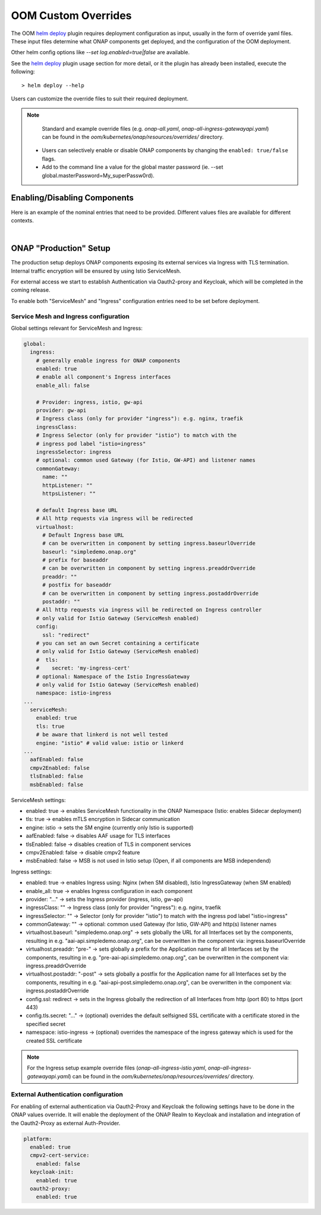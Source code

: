 .. This work is licensed under a Creative Commons Attribution 4.0
.. International License.
.. http://creativecommons.org/licenses/by/4.0
.. Copyright (C) 2022 Nordix Foundation

.. Links
.. _helm deploy: https://github.com/onap/oom/blob/master/kubernetes/helm/plugins/deploy/deploy.sh

.. _oom_customize_overrides:

OOM Custom Overrides
####################

The OOM `helm deploy`_ plugin requires deployment configuration as input,
usually in the form of override yaml files.
These input files determine what ONAP components get deployed, and the
configuration of the OOM deployment.

Other helm config options like `--set log.enabled=true|false` are available.

See the `helm deploy`_ plugin usage section for more detail, or it the plugin
has already been installed, execute the following::

    > helm deploy --help

Users can customize the override files to suit their required deployment.

.. note::
  Standard and example override files (e.g. `onap-all.yaml`, `onap-all-ingress-gatewayapi.yaml`)
  can be found in the `oom/kubernetes/onap/resources/overrides/` directory.

 * Users can selectively enable or disable ONAP components by changing the ``enabled: true/false`` flags.

 * Add to the command line a value for the global master password (ie. --set global.masterPassword=My_superPassw0rd).


Enabling/Disabling Components
=============================

Here is an example of the nominal entries that need to be provided.
Different values files are available for different contexts.

.. collapse:: Default ONAP values.yaml

    .. include:: ../../../../kubernetes/onap/values.yaml
       :code: yaml

|

ONAP "Production" Setup
=======================

The production setup deploys ONAP components exposing its external services
via Ingress with TLS termination.
Internal traffic encryption will be ensured by using Istio ServiceMesh.

For external access we start to establish Authentication via Oauth2-proxy
and Keycloak, which will be completed in the coming release.

To enable both "ServiceMesh" and "Ingress" configuration entries need
to be set before deployment.

Service Mesh and Ingress configuration
--------------------------------------

Global settings relevant for ServiceMesh and Ingress:

.. code-block:: yaml

  global:
    ingress:
      # generally enable ingress for ONAP components
      enabled: true
      # enable all component's Ingress interfaces
      enable_all: false

      # Provider: ingress, istio, gw-api
      provider: gw-api
      # Ingress class (only for provider "ingress"): e.g. nginx, traefik
      ingressClass:
      # Ingress Selector (only for provider "istio") to match with the
      # ingress pod label "istio=ingress"
      ingressSelector: ingress
      # optional: common used Gateway (for Istio, GW-API) and listener names
      commonGateway:
        name: ""
        httpListener: ""
        httpsListener: ""

      # default Ingress base URL
      # All http requests via ingress will be redirected
      virtualhost:
        # Default Ingress base URL
        # can be overwritten in component by setting ingress.baseurlOverride
        baseurl: "simpledemo.onap.org"
        # prefix for baseaddr
        # can be overwritten in component by setting ingress.preaddrOverride
        preaddr: ""
        # postfix for baseaddr
        # can be overwritten in component by setting ingress.postaddrOverride
        postaddr: ""
      # All http requests via ingress will be redirected on Ingress controller
      # only valid for Istio Gateway (ServiceMesh enabled)
      config:
        ssl: "redirect"
      # you can set an own Secret containing a certificate
      # only valid for Istio Gateway (ServiceMesh enabled)
      #  tls:
      #    secret: 'my-ingress-cert'
      # optional: Namespace of the Istio IngressGateway
      # only valid for Istio Gateway (ServiceMesh enabled)
      namespace: istio-ingress
  ...
    serviceMesh:
      enabled: true
      tls: true
      # be aware that linkerd is not well tested
      engine: "istio" # valid value: istio or linkerd
  ...
    aafEnabled: false
    cmpv2Enabled: false
    tlsEnabled: false
    msbEnabled: false

ServiceMesh settings:

- enabled: true → enables ServiceMesh functionality in the ONAP Namespace
  (Istio: enables Sidecar deployment)
- tls: true → enables mTLS encryption in Sidecar communication
- engine: istio → sets the SM engine (currently only Istio is supported)
- aafEnabled: false → disables AAF usage for TLS interfaces
- tlsEnabled: false → disables creation of TLS in component services
- cmpv2Enabled: false → disable cmpv2 feature
- msbEnabled: false → MSB is not used in Istio setup (Open, if all components
  are MSB independend)

Ingress settings:

- enabled: true → enables Ingress using: Nginx (when SM disabled), Istio
  IngressGateway (when SM enabled)
- enable_all: true → enables Ingress configuration in each component
- provider: "..." → sets the Ingress provider (ingress, istio, gw-api)
- ingressClass: "" → Ingress class (only for provider "ingress"): e.g. nginx,
  traefik
- ingressSelector: "" → Selector (only for provider "istio") to match with the
  ingress pod label "istio=ingress"
- commonGateway: "" → optional: common used Gateway (for Istio, GW-API) and
  http(s) listener names
- virtualhost.baseurl: "simpledemo.onap.org" → sets globally the URL for all
  Interfaces set by the components, resulting in e.g.
  "aai-api.simpledemo.onap.org", can be overwritten in the component via:
  ingress.baseurlOverride
- virtualhost.preaddr: "pre-" → sets globally a prefix for the Application name
  for all Interfaces set by the components, resulting in e.g.
  "pre-aai-api.simpledemo.onap.org", can be overwritten in the component via:
  ingress.preaddrOverride
- virtualhost.postaddr: "-post" → sets globally a postfix for the Application
  name for all Interfaces set by the components, resulting in e.g.
  "aai-api-post.simpledemo.onap.org", can be overwritten in the component via:
  ingress.postaddrOverride
- config.ssl: redirect → sets in the Ingress globally the redirection of all
  Interfaces from http (port 80) to https (port 443)
- config.tls.secret: "..." → (optional) overrides the default selfsigned SSL
  certificate with a certificate stored in the specified secret
- namespace: istio-ingress → (optional) overrides the namespace of the ingress
  gateway which is used for the created SSL certificate

.. note::
  For the Ingress setup example override files (`onap-all-ingress-istio.yaml`, `onap-all-ingress-gatewayapi.yaml`)
  can be found in the `oom/kubernetes/onap/resources/overrides/` directory.

External Authentication configuration
-------------------------------------

For enabling of external authentication via Oauth2-Proxy and Keycloak
the following settings have to be done in the ONAP values override.
It will enable the deployment of the ONAP Realm to Keycloak and
installation and integration of the Oauth2-Proxy as external Auth-Provider.

.. code-block:: yaml

  platform:
    enabled: true
    cmpv2-cert-service:
      enabled: false
    keycloak-init:
      enabled: true
    oauth2-proxy:
      enabled: true
